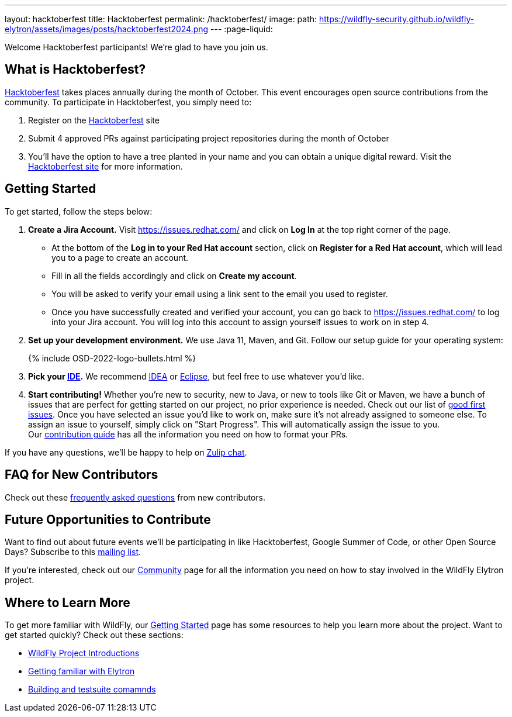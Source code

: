 ---
layout: hacktoberfest
title: Hacktoberfest
permalink: /hacktoberfest/
image:
  path: https://wildfly-security.github.io/wildfly-elytron/assets/images/posts/hacktoberfest2024.png
---
:page-liquid:


Welcome Hacktoberfest participants! We're glad to have you join us.

== What is Hacktoberfest?

https://hacktoberfest.com/[Hacktoberfest] takes places annually during the month of October. This event encourages open source contributions from the community. To participate in Hacktoberfest, you simply need to:

1. Register on the https://hacktoberfest.com/[Hacktoberfest] site

2. Submit 4 approved PRs against participating project repositories during the month of October

3. You'll have the option to have a tree planted in your name and you can obtain a unique digital reward. Visit the https://hacktoberfest.com/participation/[Hacktoberfest site] for more information.

== Getting Started

To get started, follow the steps below:

. *Create a Jira Account.* Visit https://issues.redhat.com/ and click on *Log In* at the top right corner of the page.
* At the bottom of the *Log in to your Red Hat account* section, click on *Register for a Red Hat account*, which will lead you to a page to create an account. 
* Fill in all the fields accordingly and click on *Create my account*. 
* You will be asked to verify your email using a link sent to the email you used to register.
* Once you have successfully created and verified your account, you can go back to https://issues.redhat.com/ to log into your Jira account. You will log into this account to assign yourself issues to work on in step 4.

. *Set up your development environment.* We use Java 11, Maven, and Git. Follow our setup guide for your operating system:
+
++++
{% include OSD-2022-logo-bullets.html %}
++++

. *Pick your https://en.wikipedia.org/wiki/Comparison_of_integrated_development_environments#Java[IDE].* We recommend https://www.jetbrains.com/idea/[IDEA] or https://www.eclipse.org/ide/[Eclipse], but feel free to use whatever you'd like.
. *Start contributing!* Whether you're new to security, new to Java, or new to tools like Git or Maven, we have a bunch of issues that are perfect for getting started on our project, no prior experience is needed. Check out our list of https://issues.redhat.com/issues/?filter=12364234[good first issues]. Once you have selected an issue you'd like to work on, make sure it's not already assigned to someone else. To assign an issue to yourself, simply click on "Start Progress". This will automatically assign the issue to you. +
Our https://github.com/wildfly-security/wildfly-elytron/blob/1.x/CONTRIBUTING.md#contributing-guidelines[contribution guide] has all the information you need on how to format your PRs.

If you have any questions, we'll be happy to help on https://wildfly.zulipchat.com/#narrow/stream/173102-wildfly-elytron[Zulip chat].

== FAQ for New Contributors

Check out these https://fjuma.github.io/wildfly-elytron/blog/frequently-asked-questions-new-contributors/[frequently asked questions] from new contributors.

== Future Opportunities to Contribute

Want to find out about future events we'll be participating in like Hacktoberfest, Google Summer of Code, or other Open Source Days? Subscribe to this https://listman.redhat.com/mailman/listinfo/wildfly-elytron-dev[mailing list].

If you're interested, check out our https://wildfly-security.github.io/wildfly-elytron/community/[Community] page for all the information you need on how to stay involved
in the WildFly Elytron project.

== Where to Learn More

To get more familiar with WildFly, our link:../getting-started-for-developers/[Getting Started] page has some resources to help you learn more about the project. Want to get started quickly? Check out these sections:

* link:../getting-started-for-developers/#a-quick-introduction-to-the-project[WildFly Project Introductions]
* link:../getting-started-for-developers/#getting-familiar-with-elytron[Getting familiar with Elytron]
* link:../getting-started-for-developers/#getting-your-developer-environment-set-up[Building and testsuite comamnds]
